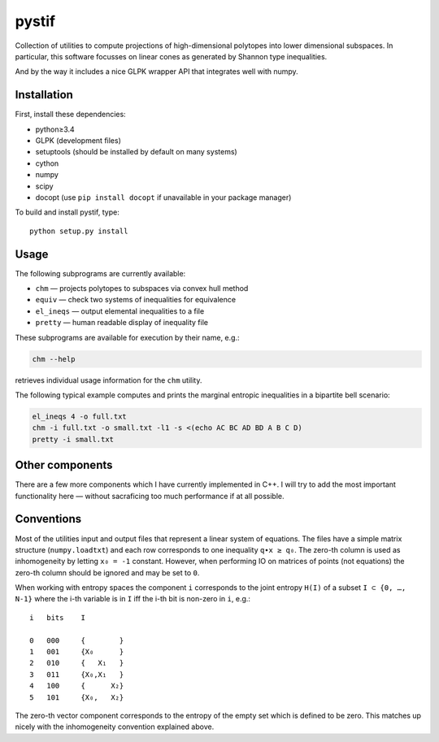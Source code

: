 pystif
======

Collection of utilities to compute projections of high-dimensional
polytopes into lower dimensional subspaces. In particular, this software
focusses on linear cones as generated by Shannon type inequalities.

And by the way it includes a nice GLPK wrapper API that integrates well
with numpy.


Installation
~~~~~~~~~~~~

First, install these dependencies:

- python≥3.4
- GLPK (development files)
- setuptools (should be installed by default on many systems)
- cython
- numpy
- scipy
- docopt (use ``pip install docopt`` if unavailable in your package manager)

To build and install pystif, type::

    python setup.py install


Usage
~~~~~

The following subprograms are currently available:

- ``chm`` — projects polytopes to subspaces via convex hull method
- ``equiv`` — check two systems of inequalities for equivalence
- ``el_ineqs`` — output elemental inequalities to a file
- ``pretty`` — human readable display of inequality file

These subprograms are available for execution by their name, e.g.:

.. code-block::

    chm --help

retrieves individual usage information for the ``chm`` utility.

The following typical example computes and prints the marginal entropic
inequalities in a bipartite bell scenario:

.. code-block::

    el_ineqs 4 -o full.txt
    chm -i full.txt -o small.txt -l1 -s <(echo AC BC AD BD A B C D)
    pretty -i small.txt


Other components
~~~~~~~~~~~~~~~~

There are a few more components which I have currently implemented in C++.
I will try to add the most important functionality here — without
sacraficing too much performance if at all possible.


Conventions
~~~~~~~~~~~

Most of the utilities input and output files that represent a linear system
of equations. The files have a simple matrix structure (``numpy.loadtxt``)
and each row corresponds to one inequality ``q∙x ≥ q₀``. The zero-th column
is used as inhomogeneity by letting ``x₀ = -1`` constant. However, when
performing IO on matrices of points (not equations) the zero-th column
should be ignored and may be set to ``0``.

When working with entropy spaces the component ``i`` corresponds to the
joint entropy ``H(I)`` of a subset ``I ⊂ {0, …, N-1}`` where the i-th
variable is in ``I`` iff the i-th bit is non-zero in ``i``, e.g.::

    i   bits    I

    0   000     {        }
    1   001     {X₀      }
    2   010     {   X₁   }
    3   011     {X₀,X₁   }
    4   100     {      X₂}
    5   101     {X₀,   X₂}

The zero-th vector component corresponds to the entropy of the empty set
which is defined to be zero. This matches up nicely with the inhomogeneity
convention explained above.
